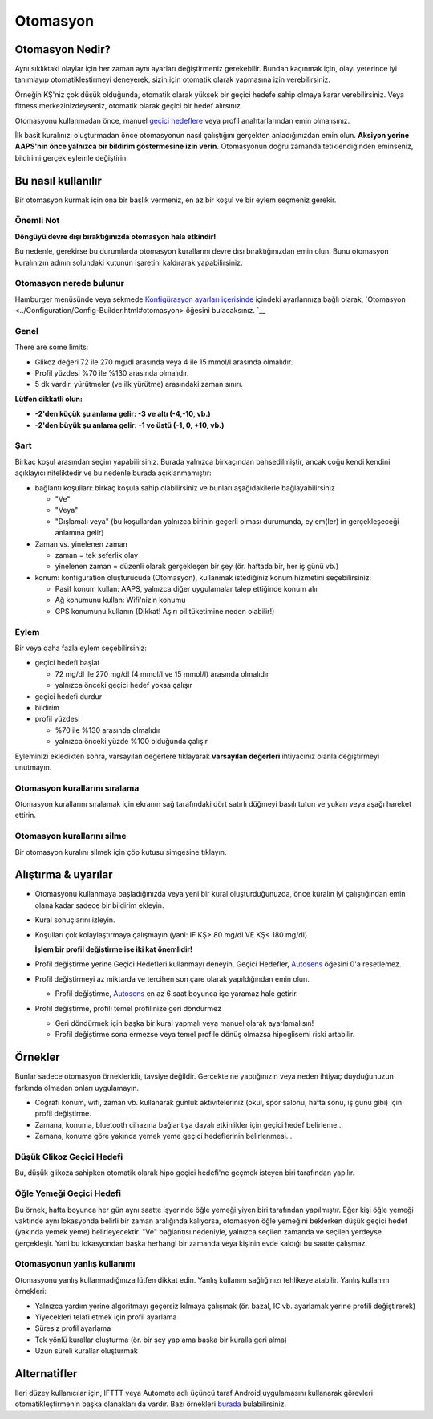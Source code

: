 Otomasyon
**************************************************

Otomasyon Nedir?
==================================================
Aynı sıklıktaki olaylar için her zaman aynı ayarları değiştirmeniz gerekebilir. Bundan kaçınmak için, olayı yeterince iyi tanımlayıp otomatikleştirmeyi deneyerek, sizin için otomatik olarak yapmasına izin verebilirsiniz. 

Örneğin KŞ'niz çok düşük olduğunda, otomatik olarak yüksek bir geçici hedefe sahip olmaya karar verebilirsiniz. Veya fitness merkezinizdeyseniz, otomatik olarak geçici bir hedef alırsınız. 

Otomasyonu kullanmadan önce, manuel `geçici hedeflere <./temptarget.html>`_ veya profil anahtarlarından emin olmalısınız. 

İlk basit kuralınızı oluşturmadan önce otomasyonun nasıl çalıştığını gerçekten anladığınızdan emin olun. **Aksiyon yerine AAPS'nin önce yalnızca bir bildirim göstermesine izin verin.** Otomasyonun doğru zamanda tetiklendiğinden eminseniz, bildirimi gerçek eylemle değiştirin.

.. image:: ../images/Automation_ConditionAction_RC3.png
  :alt: Otomasyon koşulu + eylem

Bu nasıl kullanılır
==================================================
Bir otomasyon kurmak için ona bir başlık vermeniz, en az bir koşul ve bir eylem seçmeniz gerekir. 

Önemli Not
--------------------------------------------------
**Döngüyü devre dışı bıraktığınızda otomasyon hala etkindir!**

Bu nedenle, gerekirse bu durumlarda otomasyon kurallarını devre dışı bıraktığınızdan emin olun. Bunu otomasyon kuralınızın adının solundaki kutunun işaretini kaldırarak yapabilirsiniz.

.. image:: ../images/Automation_ActivateDeactivate.png
  :alt: Otomasyon kuralını etkinleştirin ve devre dışı bırakın

Otomasyon nerede bulunur
--------------------------------------------------
Hamburger menüsünde veya sekmede `Konfigürasyon ayarları içerisinde <../Configuration/Config-Builder.html#sekme-veya-hamburger-menusu>`_ içindeki ayarlarınıza bağlı olarak, `Otomasyon <../Configuration/Config-Builder.html#otomasyon> öğesini bulacaksınız. `__

Genel
--------------------------------------------------
There are some limits:

* Glikoz değeri 72 ile 270 mg/dl arasında veya 4 ile 15 mmol/l arasında olmalıdır.
* Profil yüzdesi %70 ile %130 arasında olmalıdır.
* 5 dk vardır. yürütmeler (ve ilk yürütme) arasındaki zaman sınırı.

**Lütfen dikkatli olun:**

* **-2'den küçük şu anlama gelir: -3 ve altı (-4,-10, vb.)**
* **-2'den büyük şu anlama gelir: -1 ve üstü (-1, 0, +10, vb.)**


Şart
--------------------------------------------------
Birkaç koşul arasından seçim yapabilirsiniz. Burada yalnızca birkaçından bahsedilmiştir, ancak çoğu kendi kendini açıklayıcı niteliktedir ve bu nedenle burada açıklanmamıştır:

* bağlantı koşulları: birkaç koşula sahip olabilirsiniz ve bunları aşağıdakilerle bağlayabilirsiniz 

  * "Ve"
  * "Veya"
  * "Dışlamalı veya" (bu koşullardan yalnızca birinin geçerli olması durumunda, eylem(ler) in gerçekleşeceği anlamına gelir)
   
* Zaman vs. yinelenen zaman

  * zaman = tek seferlik olay
  * yinelenen zaman = düzenli olarak gerçekleşen bir şey (ör. haftada bir, her iş günü vb.)
   
* konum: konfiguration oluşturucuda (Otomasyon), kullanmak istediğiniz konum hizmetini seçebilirsiniz:

  * Pasif konum kullan: AAPS, yalnızca diğer uygulamalar talep ettiğinde konum alır
  * Ağ konumunu kullan: Wifi'nizin konumu
  * GPS konumunu kullanın (Dikkat! Aşırı pil tüketimine neden olabilir!)
  
Eylem
--------------------------------------------------
Bir veya daha fazla eylem seçebilirsiniz: 

* geçici hedefi başlat 

  * 72 mg/dl ile 270 mg/dl (4 mmol/l ve 15 mmol/l) arasında olmalıdır
  * yalnızca önceki geçici hedef yoksa çalışır
   
* geçici hedefi durdur
* bildirim
* profil yüzdesi

  * %70 ile %130 arasında olmalıdır 
  * yalnızca önceki yüzde %100 olduğunda çalışır

Eyleminizi ekledikten sonra, varsayılan değerlere tıklayarak **varsayılan değerleri** ihtiyacınız olanla değiştirmeyi unutmayın.
 
.. image:: ../images/Automation_Default_V2_5.png
  :alt: Otomasyon varsayılanı vs. değerlerini ayarlayın

Otomasyon kurallarını sıralama
---------------------
Otomasyon kurallarını sıralamak için ekranın sağ tarafındaki dört satırlı düğmeyi basılı tutun ve yukarı veya aşağı hareket ettirin.

.. image:: ../images/Automation_Sort.png
  :alt: Otomasyon kurallarını sıralama
  
Otomasyon kurallarını silme
-----------------------
Bir otomasyon kuralını silmek için çöp kutusu simgesine tıklayın.

.. image:: ../images/Automation_Delete.png
  :alt: Otomasyon kuralını silme

Alıştırma & uyarılar
==================================================
* Otomasyonu kullanmaya başladığınızda veya yeni bir kural oluşturduğunuzda, önce kuralın iyi çalıştığından emin olana kadar sadece bir bildirim ekleyin.
* Kural sonuçlarını izleyin.
* Koşulları çok kolaylaştırmaya çalışmayın (yani: IF KŞ> 80 mg/dl VE KŞ< 180 mg/dl)

  **İşlem bir profil değiştirme ise iki kat önemlidir!**
 
* Profil değiştirme yerine Geçici Hedefleri kullanmayı deneyin. Geçici Hedefler, `Autosens <../Usage/Open-APS-features.html#autosens>`__ öğesini 0'a resetlemez.
* Profil değiştirmeyi az miktarda ve tercihen son çare olarak yapıldığından emin olun.

  * Profil değiştirme, `Autosens <../Usage/Open-APS-features.html#autosens>`__ en az 6 saat boyunca işe yaramaz hale getirir.

* Profil değiştirme, profili temel profilinize geri döndürmez

  * Geri döndürmek için başka bir kural yapmalı veya manuel olarak ayarlamalısın!
  * Profil değiştirme sona ermezse veya temel profile dönüş olmazsa hipoglisemi riski artabilir.

Örnekler
==================================================
Bunlar sadece otomasyon örnekleridir, tavsiye değildir. Gerçekte ne yaptığınızın veya neden ihtiyaç duyduğunuzun farkında olmadan onları uygulamayın.

* Coğrafi konum, wifi, zaman vb. kullanarak günlük aktiviteleriniz (okul, spor salonu, hafta sonu, iş günü gibi) için profil değiştirme.
* Zamana, konuma, bluetooth cihazına bağlantıya dayalı etkinlikler için geçici hedef belirleme...
* Zamana, konuma göre yakında yemek yeme geçici hedeflerinin belirlenmesi...

Düşük Glikoz Geçici Hedefi
--------------------------------------------------
.. image:: ../images/Automation2.png
  :alt: Otomasyon2

Bu, düşük glikoza sahipken otomatik olarak hipo geçici hedefi'ne geçmek isteyen biri tarafından yapılır.

Öğle Yemeği Geçici Hedefi
--------------------------------------------------
.. image:: ../images/Automation3.png
  :alt: Otomasyon3
  
Bu örnek, hafta boyunca her gün aynı saatte işyerinde öğle yemeği yiyen biri tarafından yapılmıştır. Eğer kişi öğle yemeği vaktinde aynı lokasyonda belirli bir zaman aralığında kalıyorsa, otomasyon öğle yemeğini beklerken düşük geçici hedef (yakında yemek yeme) belirleyecektir. "Ve" bağlantısı nedeniyle, yalnızca seçilen zamanda ve seçilen yerdeyse gerçekleşir. Yani bu lokasyondan başka herhangi bir zamanda veya kişinin evde kaldığı bu saatte çalışmaz. 

Otomasyonun yanlış kullanımı
--------------------------------------------------
Otomasyonu yanlış kullanmadığınıza lütfen dikkat edin. Yanlış kullanım sağlığınızı tehlikeye atabilir. Yanlış kullanım örnekleri:

* Yalnızca yardım yerine algoritmayı geçersiz kılmaya çalışmak (ör. bazal, IC vb. ayarlamak yerine profili değiştirerek)
* Yiyecekleri telafi etmek için profil ayarlama
* Süresiz profil ayarlama
* Tek yönlü kurallar oluşturma (ör. bir şey yap ama başka bir kuralla geri alma)
* Uzun süreli kurallar oluşturmak

Alternatifler
==================================================

İleri düzey kullanıcılar için, IFTTT veya Automate adlı üçüncü taraf Android uygulamasını kullanarak görevleri otomatikleştirmenin başka olanakları da vardır. Bazı örnekleri `burada <./automationwithapp.html>`_ bulabilirsiniz.
